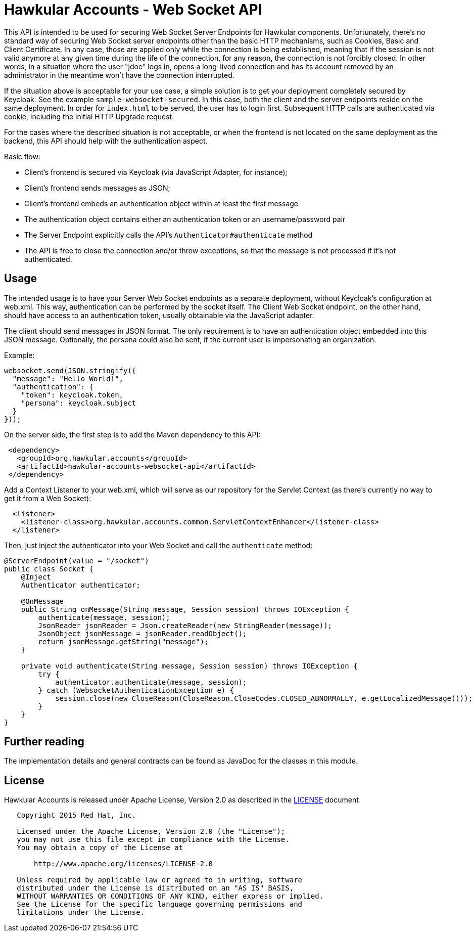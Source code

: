 = Hawkular Accounts - Web Socket API

This API is intended to be used for securing Web Socket Server Endpoints for Hawkular components. Unfortunately,
there's no standard way of securing Web Socket server endpoints other than the basic HTTP mechanisms, such as
Cookies, Basic and Client Certificate. In any case, those are applied only while the connection is being
established, meaning that if the session is not valid anymore at any given time during the life of the connection, for
any reason, the connection is not forcibly closed. In other words, in a situation where the user "jdoe" logs in,
opens a long-lived connection and has its account removed by an administrator in the meantime won't have the
connection interrupted.

If the situation above is acceptable for your use case, a simple solution is to get your deployment completely
secured by Keycloak. See the example `sample-websocket-secured`. In this case, both the client and the server
endpoints reside on the same deployment. In order for `index.html` to be served, the user has to login first.
Subsequent HTTP calls are authenticated via cookie, including the initial HTTP Upgrade request.

For the cases where the described situation is not acceptable, or when the frontend is not located on the same
deployment as the backend, this API should help with the authentication aspect.

Basic flow:

- Client's frontend is secured via Keycloak (via JavaScript Adapter, for instance);
- Client's frontend sends messages as JSON;
- Client's frontend embeds an authentication object within at least the first message
- The authentication object contains either an authentication token or an username/password pair
- The Server Endpoint explicitly calls the API's `Authenticator#authenticate` method
- The API is free to close the connection and/or throw exceptions, so that the message is not processed if it's not
authenticated.

== Usage

The intended usage is to have your Server Web Socket endpoints as a separate deployment, without Keycloak's
configuration at web.xml. This way, authentication can be performed by the socket itself. The Client Web Socket
endpoint, on the other hand, should have access to an authentication token, usually obtainable via the JavaScript
adapter.

The client should send messages in JSON format. The only requirement is to have an authentication object embedded
into this JSON message. Optionally, the persona could also be sent, if the current user is impersonating an
organization.

Example:
[source,javascript]
----
websocket.send(JSON.stringify({
  "message": "Hello World!",
  "authentication": {
    "token": keycloak.token,
    "persona": keycloak.subject
  }
}));
----

On the server side, the first step is to add the Maven dependency to this API:

[source,xml]
----
 <dependency>
   <groupId>org.hawkular.accounts</groupId>
   <artifactId>hawkular-accounts-websocket-api</artifactId>
 </dependency>
----

Add a Context Listener to your web.xml, which will serve as our repository for the Servlet Context (as there's
currently no way to get it from a Web Socket):

[source,java]
----
  <listener>
    <listener-class>org.hawkular.accounts.common.ServletContextEnhancer</listener-class>
  </listener>
----

Then, just inject the authenticator into your Web Socket and call the `authenticate` method:

[source,java]
----
@ServerEndpoint(value = "/socket")
public class Socket {
    @Inject
    Authenticator authenticator;

    @OnMessage
    public String onMessage(String message, Session session) throws IOException {
        authenticate(message, session);
        JsonReader jsonReader = Json.createReader(new StringReader(message));
        JsonObject jsonMessage = jsonReader.readObject();
        return jsonMessage.getString("message");
    }

    private void authenticate(String message, Session session) throws IOException {
        try {
            authenticator.authenticate(message, session);
        } catch (WebsocketAuthenticationException e) {
            session.close(new CloseReason(CloseReason.CloseCodes.CLOSED_ABNORMALLY, e.getLocalizedMessage()));
        }
    }
}
----

== Further reading

The implementation details and general contracts can be found as JavaDoc for the classes in this module.

== License

Hawkular Accounts is released under Apache License, Version 2.0 as described in the link:LICENSE[LICENSE] document

----
   Copyright 2015 Red Hat, Inc.

   Licensed under the Apache License, Version 2.0 (the "License");
   you may not use this file except in compliance with the License.
   You may obtain a copy of the License at

       http://www.apache.org/licenses/LICENSE-2.0

   Unless required by applicable law or agreed to in writing, software
   distributed under the License is distributed on an "AS IS" BASIS,
   WITHOUT WARRANTIES OR CONDITIONS OF ANY KIND, either express or implied.
   See the License for the specific language governing permissions and
   limitations under the License.
----




